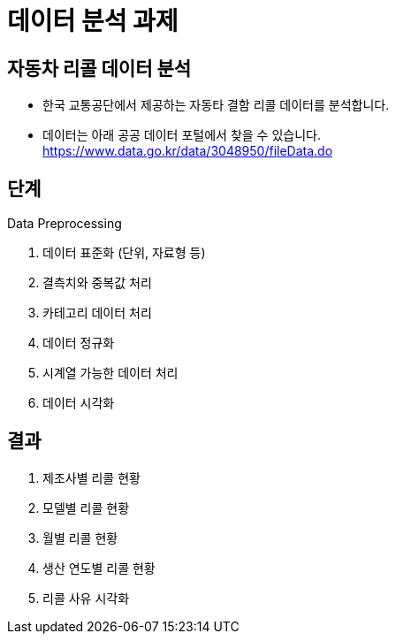 = 데이터 분석 과제

== 자동차 리콜 데이터 분석

* 한국 교통공단에서 제공하는 자동타 결함 리콜 데이터를 분석합니다.
* 데이터는 아래 공공 데이터 포털에서 찾을 수 있습니다. +
https://www.data.go.kr/data/3048950/fileData.do

== 단계

Data Preprocessing

1. 데이터 표준화 (단위, 자료형 등)
2. 결측치와 중복값 처리
3. 카테고리 데이터 처리
4. 데이터 정규화
5. 시계열 가능한 데이터 처리
6. 데이터 시각화

== 결과

1. 제조사별 리콜 현황
2. 모델별 리콜 현황
3. 월별 리콜 현황
4. 생산 연도별 리콜 현황
5. 리콜 사유 시각화